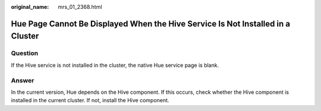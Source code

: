 :original_name: mrs_01_2368.html

.. _mrs_01_2368:

Hue Page Cannot Be Displayed When the Hive Service Is Not Installed in a Cluster
================================================================================

Question
--------

If the Hive service is not installed in the cluster, the native Hue service page is blank.

Answer
------

In the current version, Hue depends on the Hive component. If this occurs, check whether the Hive component is installed in the current cluster. If not, install the Hive component.

